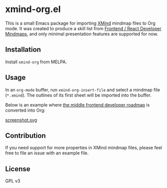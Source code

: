 * xmind-org.el
This is a small Emacs package for importing [[https://www.xmind.net/][XMind]] mindmap files to Org mode.
It was created to produce a skill list from [[https://github.com/ivan-kleshnin/frontend-mindmaps][Frontend / React Developer Mindmaps]], and only minimal presentation features are supported for now.

#+BEGIN_HTML
<a href="https://github.com/akirak/xmind-org-el/actions?query=workflow%3ACI">
<img src="https://github.com/akirak/xmind-org-el/workflows/CI/badge.svg" alt="CI">
</a>

<a href="https://melpa.org/#/xmind-org">
<img src="https://melpa.org/packages/xmind-org-badge.svg" alt="xmind-org on MELPA">
</a>
#+END_HTML
** Installation
:PROPERTIES:
:CREATED_TIME: [2020-12-15 Tue 21:56]
:END:
Install =xmind-org= from MELPA.
** Usage
In an =org-mode= buffer, run =xmind-org-insert-file= and select a mindmap file (=*.xmind=). The outlines of its first sheet will be imported into the buffer.

Below is an example where [[https://github.com/ivan-kleshnin/frontend-mindmaps][the middle frontend developer roadmap]] is converted into Org:

[[https://raw.githubusercontent.com/ivan-kleshnin/frontend-mindmaps/master/middle.png][https://raw.githubusercontent.com/ivan-kleshnin/frontend-mindmaps/master/middle.png]]

[[file:screenshot.svg][screenshot.svg]]
** Contribution
If you need support for more properties in XMind mindmap files, please feel free to file an issue with an example file.
** License
GPL v3
